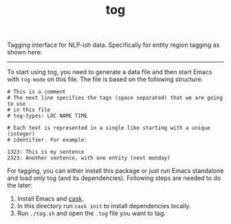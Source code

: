 #+TITLE: tog

Tagging interface for NLP-ish data. Specifically for entity region tagging as
shown here:

[[file:./screen-tagged.png]]

-----

To start using tog, you need to generate a data file and then start Emacs with
~tog-mode~ on this file. The file is based on the following structure:

#+BEGIN_EXAMPLE
# This is a comment
# The next line specifies the tags (space separated) that we are going to use
# in this file
# tog-types: LOC NAME TIME

# Each text is represented in a single like starting with a unique (integer)
# identifier. For example:

1323: This is my sentence
2323: Another sentence, with one entity (next monday)
#+END_EXAMPLE

For tagging, you can either install this package or just run Emacs standalone
and load only tog (and its dependencies). Following steps are needed to do the
later:

1. Install Emacs and [[https://github.com/cask/cask][cask]].
2. In this directory run ~cask init~ to install dependencies locally.
3. Run ~./tog.sh~ and open the ~.tog~ file you want to tag.

